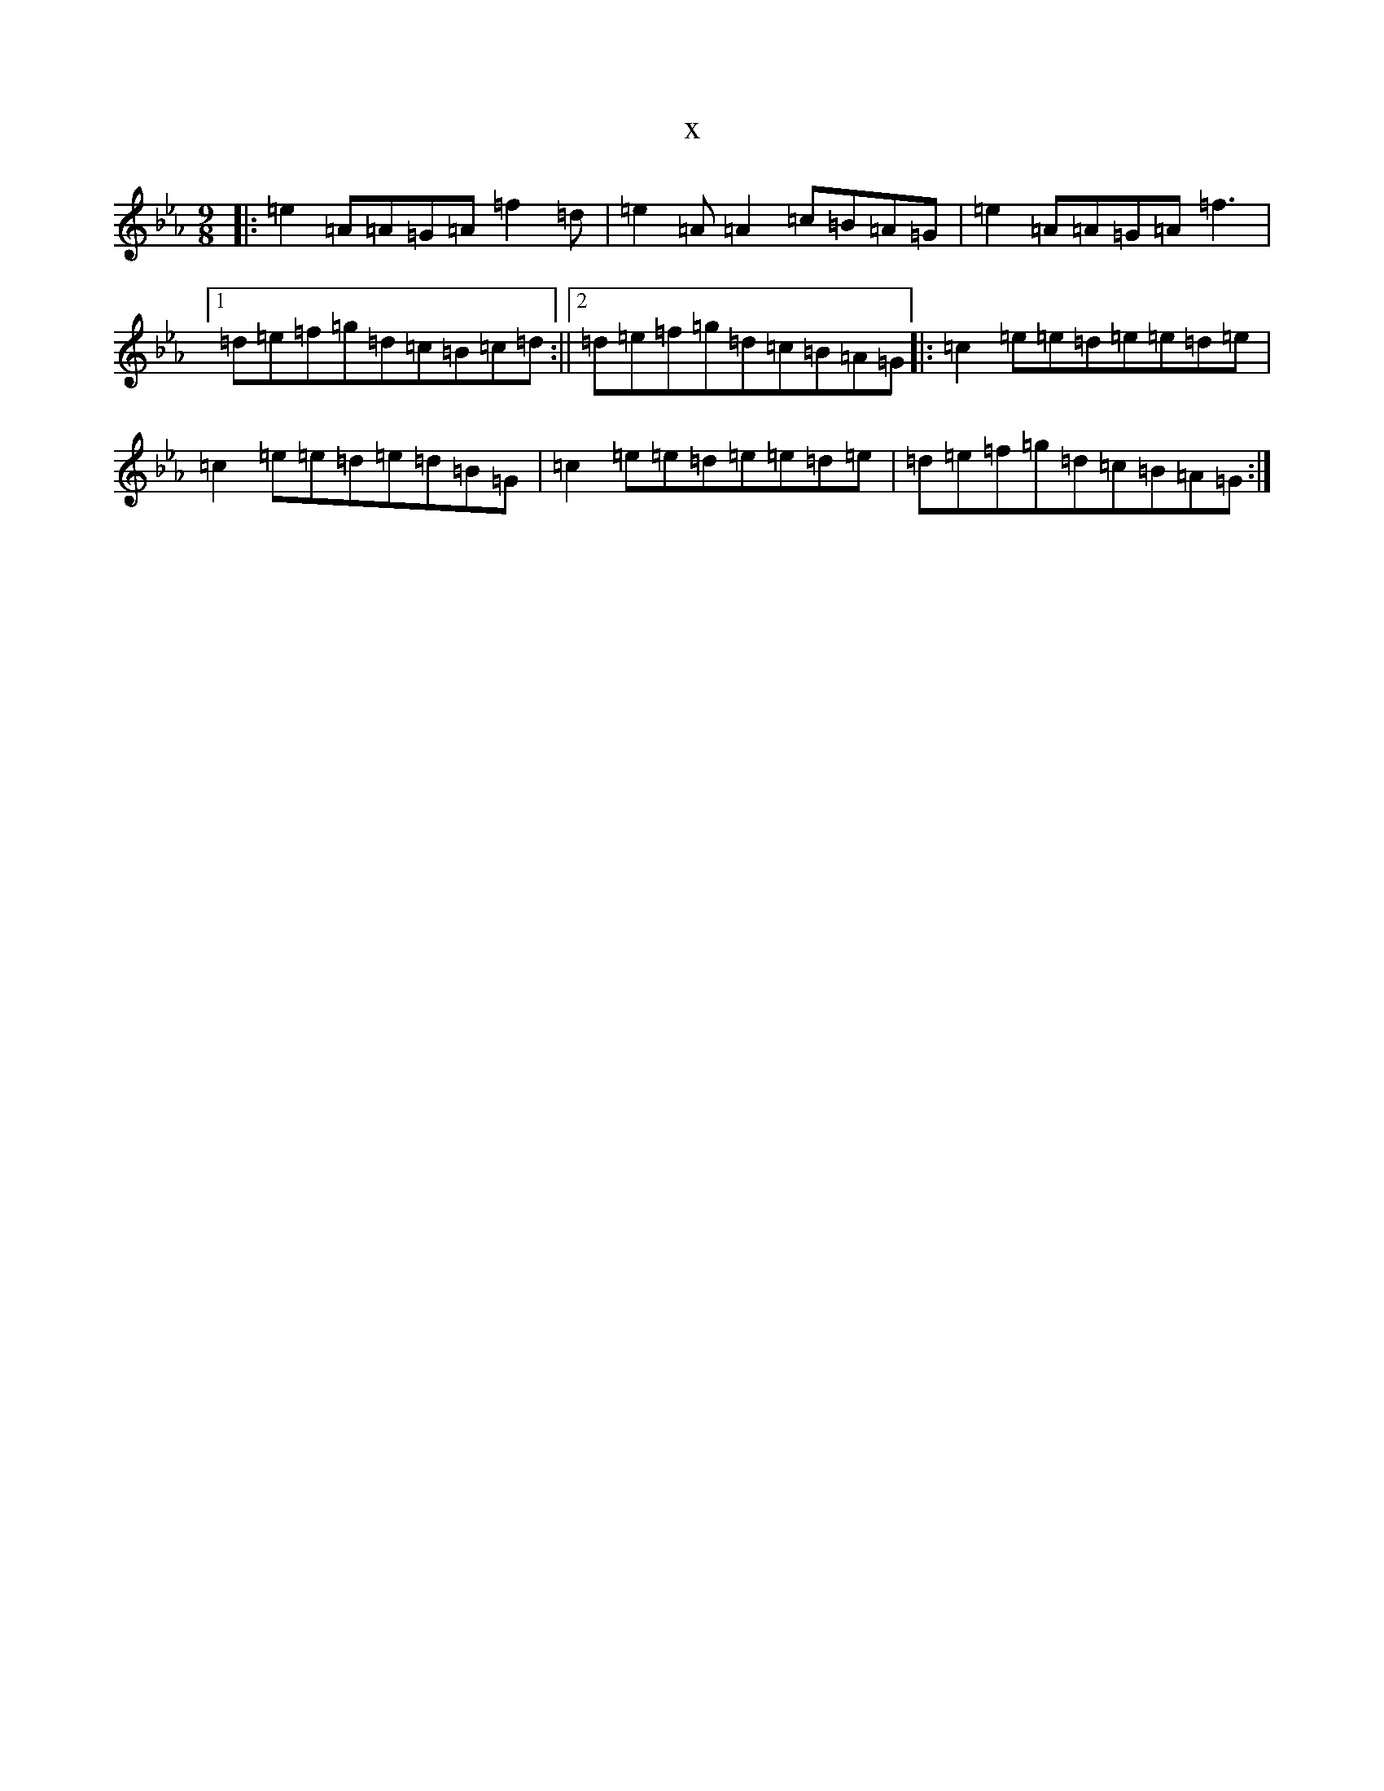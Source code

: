 X:21053
T:x
L:1/8
M:9/8
K: C minor
|:=e2=A=A=G=A=f2=d|=e2=A=A2=c=B=A=G|=e2=A=A=G=A=f3|1=d=e=f=g=d=c=B=c=d:||2=d=e=f=g=d=c=B=A=G|:=c2=e=e=d=e=e=d=e|=c2=e=e=d=e=d=B=G|=c2=e=e=d=e=e=d=e|=d=e=f=g=d=c=B=A=G:|